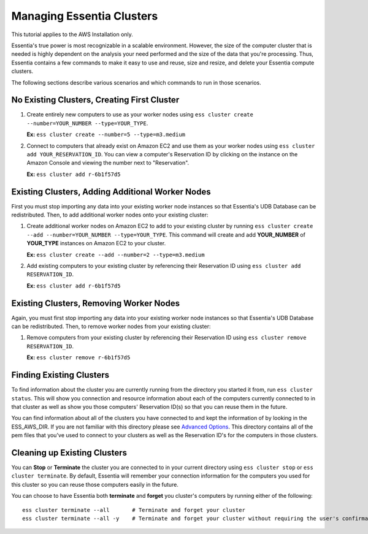 ****************************
Managing Essentia Clusters
****************************

This tutorial applies to the AWS Installation only.

Essentia's true power is most recognizable in a scalable environment. However, the size of the computer cluster that is needed is highly dependent on the analysis your need performed and the size of the data that you're processing. Thus, Essentia contains a few commands to make it easy to use and reuse, size and resize, and delete your Essentia compute clusters. 

The following sections describe various scenarios and which commands to run in those scenarios. 

No Existing Clusters, Creating First Cluster
--------------------------------------------

1. Create entirely new computers to use as your worker nodes using ``ess cluster create --number=YOUR_NUMBER --type=YOUR_TYPE``. 

   **Ex:** ``ess cluster create --number=5 --type=m3.medium``

2. Connect to computers that already exist on Amazon EC2 and use them as your worker nodes using ``ess cluster add YOUR_RESERVATION_ID``. 
   You can view a computer's Reservation ID by clicking on the instance on the Amazon Console and viewing the number next to "Reservation".

   **Ex:** ``ess cluster add r-6b1f57d5``

Existing Clusters, Adding Additional Worker Nodes
-------------------------------------------------

First you must stop importing any data into your existing worker node instances so that Essentia's UDB Database can be redistributed. Then, to add additional worker nodes onto your existing cluster:

1. Create additional worker nodes on Amazon EC2 to add to your existing cluster by running ``ess cluster create --add --number=YOUR_NUMBER --type=YOUR_TYPE``. 
   This command will create and add **YOUR_NUMBER** of **YOUR_TYPE** instances on Amazon EC2 to your cluster.

   **Ex:** ``ess cluster create --add --number=2 --type=m3.medium``

2. Add existing computers to your existing cluster by referencing their Reservation ID using ``ess cluster add RESERVATION_ID``.

   **Ex:** ``ess cluster add r-6b1f57d5``

Existing Clusters, Removing Worker Nodes
-------------------------------------------------

Again, you must first stop importing any data into your existing worker node instances so that Essentia's UDB Database can be redistributed. Then, to remove worker nodes from your existing cluster:

1. Remove computers from your existing cluster by referencing their Reservation ID using ``ess cluster remove RESERVATION_ID``.

   **Ex:** ``ess cluster remove r-6b1f57d5``

Finding Existing Clusters
-------------------------

To find information about the cluster you are currently running from the directory you started it from, run ``ess cluster status``. 
This will show you connection and resource information about each of the computers currently connected to in that cluster as well as 
show you those computers' Reservation ID(s) so that you can reuse them in the future.

You can find information about all of the clusters you have connected to and kept the information of by looking in the ESS_AWS_DIR. 
If you are not familiar with this directory please see `Advanced Options <../../reference/manuals/essentia-ref.html#advanced-options>`_. 
This directory contains all of the pem files that you've used to connect to your clusters as well as the Reservation ID's for the computers in those clusters.

.. Not sure about the Reservation ID info for all clusters or just in ess cluster status

Cleaning up Existing Clusters
-----------------------------

You can **Stop** or **Terminate** the cluster you are connected to in your current directory using ``ess cluster stop`` or ``ess cluster terminate``. 
By default, Essentia will remember your connection information for the computers you used for this cluster so you can reuse those computers easily in the future.

You can choose to have Essentia both **terminate** and **forget** you cluster's computers by running either of the following::

 ess cluster terminate --all       # Terminate and forget your cluster
 ess cluster terminate --all -y    # Terminate and forget your cluster without requiring the user's confirmation

.. .. caution::
..    Stop or Terminate your cluster(s) with Essentia before running ``ess cluster remove`` or you will have to stop or terminate them from the Amazon Console.
